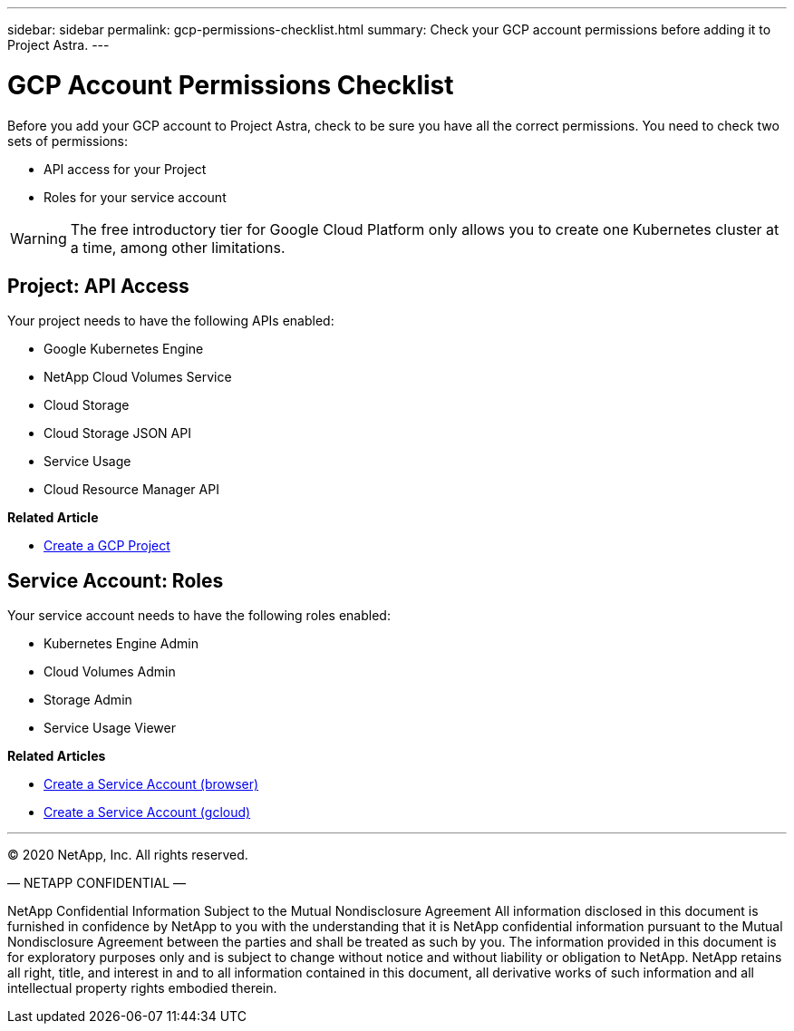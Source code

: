 ---
sidebar: sidebar
permalink: gcp-permissions-checklist.html
summary: Check your GCP account permissions before adding it to Project Astra.
---

= GCP Account Permissions Checklist
:imagesdir: assets/gcp-credentials/

Before you add your GCP account to Project Astra, check to be sure you have all the correct permissions. You need to check two sets of permissions:

* API access for your Project
* Roles for your service account

WARNING: The free introductory tier for Google Cloud Platform only allows you to create one Kubernetes cluster at a time, among other limitations.

== Project: API Access

Your project needs to have the following APIs enabled:

* Google Kubernetes Engine
* NetApp Cloud Volumes Service
* Cloud Storage
* Cloud Storage JSON API
* Service Usage
* Cloud Resource Manager API

**Related Article**

* link:/gcp-create-project.html[Create a GCP Project]

== Service Account: Roles

Your service account needs to have the following roles enabled:

* Kubernetes Engine Admin
* Cloud Volumes Admin
* Storage Admin
* Service Usage Viewer

**Related Articles**

* link:/gcp-create-service-account-browser.html[Create a Service Account (browser)]
* link:/gcp-create-service-account-gcloud.html[Create a Service Account (gcloud)]


'''

(C) 2020 NetApp, Inc. All rights reserved.

— NETAPP CONFIDENTIAL —

NetApp Confidential Information Subject to the Mutual Nondisclosure Agreement
All information disclosed in this document is furnished in confidence by NetApp to you with the understanding that it is NetApp confidential information pursuant to the Mutual Nondisclosure Agreement between the parties and shall be treated as such by you. The information provided in this document is for exploratory purposes only and is subject to change without notice and without liability or obligation to NetApp. NetApp retains all right, title, and interest in and to all information contained in this document, all derivative works of such information and all intellectual property rights embodied therein.
